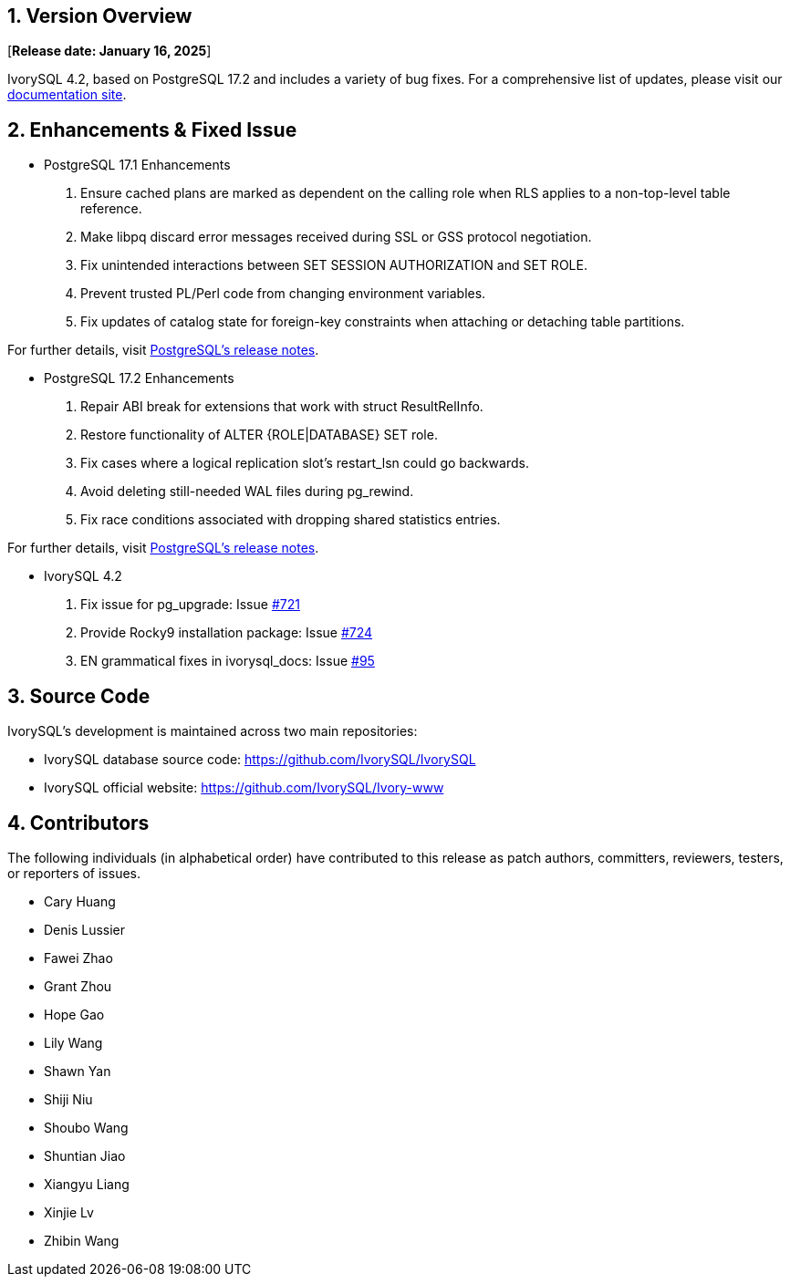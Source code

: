 
:sectnums:
:sectnumlevels: 5


== Version Overview

[**Release date: January 16, 2025**]

IvorySQL 4.2, based on PostgreSQL 17.2 and includes a variety of bug fixes. For a comprehensive list of updates, please visit our https://docs.ivorysql.org/[documentation site].

== Enhancements & Fixed Issue

- PostgreSQL 17.1 Enhancements

1. Ensure cached plans are marked as dependent on the calling role when RLS applies to a non-top-level table reference.
2. Make libpq discard error messages received during SSL or GSS protocol negotiation.
3. Fix unintended interactions between SET SESSION AUTHORIZATION and SET ROLE.
4. Prevent trusted PL/Perl code from changing environment variables.
5. Fix updates of catalog state for foreign-key constraints when attaching or detaching table partitions.

For further details, visit https://www.postgresql.org/docs/release/17.1/[PostgreSQL’s release notes].

- PostgreSQL 17.2 Enhancements

1. Repair ABI break for extensions that work with struct ResultRelInfo.
2. Restore functionality of ALTER {ROLE|DATABASE} SET role.
3. Fix cases where a logical replication slot's restart_lsn could go backwards.
4. Avoid deleting still-needed WAL files during pg_rewind.
5. Fix race conditions associated with dropping shared statistics entries.

For further details, visit https://www.postgresql.org/docs/release/17.2/[PostgreSQL’s release notes].

- IvorySQL 4.2

1. Fix issue for pg_upgrade: Issue https://github.com/IvorySQL/IvorySQL/issues/721[#721]

2. Provide Rocky9 installation package: Issue https://github.com/IvorySQL/IvorySQL/issues/724[#724]

3. EN grammatical fixes in ivorysql_docs: Issue https://github.com/IvorySQL/ivorysql_docs/pull/95[#95]

== Source Code

IvorySQL's development is maintained across two main repositories:

* IvorySQL database source code: https://github.com/IvorySQL/IvorySQL
* IvorySQL official website: https://github.com/IvorySQL/Ivory-www

== Contributors

The following individuals (in alphabetical order) have contributed to this release as patch authors, committers, reviewers, testers, or reporters of issues.

- Cary Huang
- Denis Lussier
- Fawei Zhao
- Grant Zhou
- Hope Gao
- Lily Wang
- Shawn Yan
- Shiji Niu
- Shoubo Wang
- Shuntian Jiao
- Xiangyu Liang
- Xinjie Lv
- Zhibin Wang